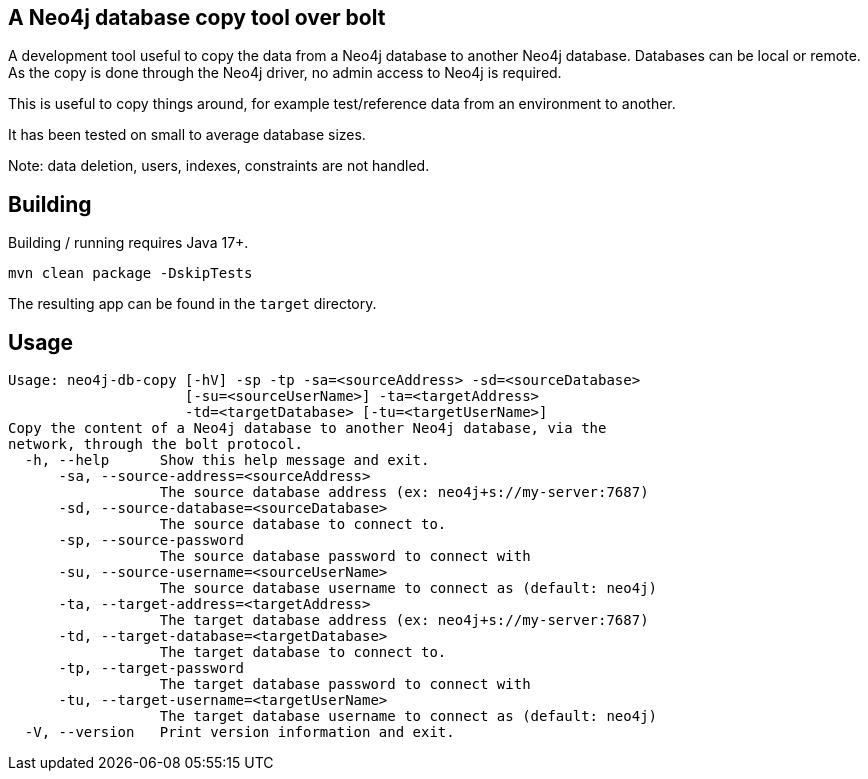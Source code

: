 == A Neo4j database copy tool over bolt

A development tool useful to copy the data from a Neo4j database to another Neo4j database.
Databases can be local or remote.
As the copy is done through the Neo4j driver, no admin access to Neo4j is required.

This is useful to copy things around, for example test/reference data from an environment to another.

It has been tested on small to average database sizes.

Note: data deletion, users, indexes, constraints are not handled.

== Building

Building / running requires Java 17+.

`mvn clean package -DskipTests`

The resulting app can be found in the `target` directory.

== Usage

[source,bash]
----
Usage: neo4j-db-copy [-hV] -sp -tp -sa=<sourceAddress> -sd=<sourceDatabase>
                     [-su=<sourceUserName>] -ta=<targetAddress>
                     -td=<targetDatabase> [-tu=<targetUserName>]
Copy the content of a Neo4j database to another Neo4j database, via the
network, through the bolt protocol.
  -h, --help      Show this help message and exit.
      -sa, --source-address=<sourceAddress>
                  The source database address (ex: neo4j+s://my-server:7687)
      -sd, --source-database=<sourceDatabase>
                  The source database to connect to.
      -sp, --source-password
                  The source database password to connect with
      -su, --source-username=<sourceUserName>
                  The source database username to connect as (default: neo4j)
      -ta, --target-address=<targetAddress>
                  The target database address (ex: neo4j+s://my-server:7687)
      -td, --target-database=<targetDatabase>
                  The target database to connect to.
      -tp, --target-password
                  The target database password to connect with
      -tu, --target-username=<targetUserName>
                  The target database username to connect as (default: neo4j)
  -V, --version   Print version information and exit.
----

